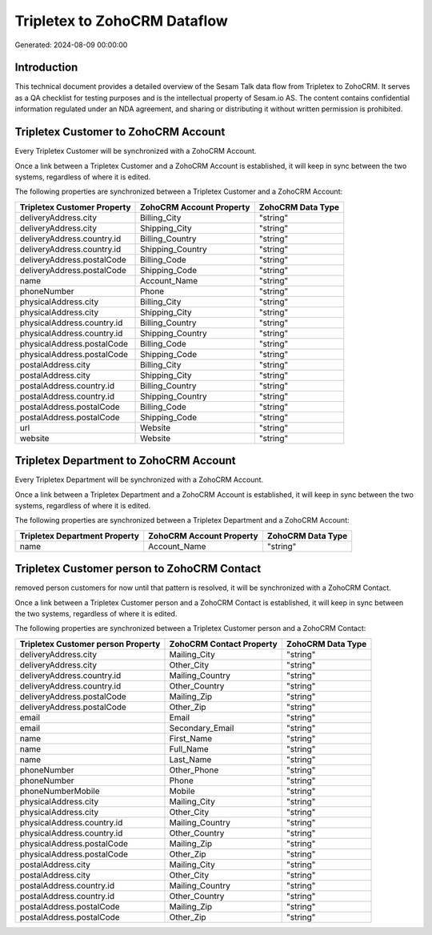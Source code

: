 =============================
Tripletex to ZohoCRM Dataflow
=============================

Generated: 2024-08-09 00:00:00

Introduction
------------

This technical document provides a detailed overview of the Sesam Talk data flow from Tripletex to ZohoCRM. It serves as a QA checklist for testing purposes and is the intellectual property of Sesam.io AS. The content contains confidential information regulated under an NDA agreement, and sharing or distributing it without written permission is prohibited.

Tripletex Customer to ZohoCRM Account
-------------------------------------
Every Tripletex Customer will be synchronized with a ZohoCRM Account.

Once a link between a Tripletex Customer and a ZohoCRM Account is established, it will keep in sync between the two systems, regardless of where it is edited.

The following properties are synchronized between a Tripletex Customer and a ZohoCRM Account:

.. list-table::
   :header-rows: 1

   * - Tripletex Customer Property
     - ZohoCRM Account Property
     - ZohoCRM Data Type
   * - deliveryAddress.city
     - Billing_City
     - "string"
   * - deliveryAddress.city
     - Shipping_City
     - "string"
   * - deliveryAddress.country.id
     - Billing_Country
     - "string"
   * - deliveryAddress.country.id
     - Shipping_Country
     - "string"
   * - deliveryAddress.postalCode
     - Billing_Code
     - "string"
   * - deliveryAddress.postalCode
     - Shipping_Code
     - "string"
   * - name
     - Account_Name
     - "string"
   * - phoneNumber
     - Phone
     - "string"
   * - physicalAddress.city
     - Billing_City
     - "string"
   * - physicalAddress.city
     - Shipping_City
     - "string"
   * - physicalAddress.country.id
     - Billing_Country
     - "string"
   * - physicalAddress.country.id
     - Shipping_Country
     - "string"
   * - physicalAddress.postalCode
     - Billing_Code
     - "string"
   * - physicalAddress.postalCode
     - Shipping_Code
     - "string"
   * - postalAddress.city
     - Billing_City
     - "string"
   * - postalAddress.city
     - Shipping_City
     - "string"
   * - postalAddress.country.id
     - Billing_Country
     - "string"
   * - postalAddress.country.id
     - Shipping_Country
     - "string"
   * - postalAddress.postalCode
     - Billing_Code
     - "string"
   * - postalAddress.postalCode
     - Shipping_Code
     - "string"
   * - url
     - Website
     - "string"
   * - website
     - Website
     - "string"


Tripletex Department to ZohoCRM Account
---------------------------------------
Every Tripletex Department will be synchronized with a ZohoCRM Account.

Once a link between a Tripletex Department and a ZohoCRM Account is established, it will keep in sync between the two systems, regardless of where it is edited.

The following properties are synchronized between a Tripletex Department and a ZohoCRM Account:

.. list-table::
   :header-rows: 1

   * - Tripletex Department Property
     - ZohoCRM Account Property
     - ZohoCRM Data Type
   * - name
     - Account_Name
     - "string"


Tripletex Customer person to ZohoCRM Contact
--------------------------------------------
removed person customers for now until that pattern is resolved, it  will be synchronized with a ZohoCRM Contact.

Once a link between a Tripletex Customer person and a ZohoCRM Contact is established, it will keep in sync between the two systems, regardless of where it is edited.

The following properties are synchronized between a Tripletex Customer person and a ZohoCRM Contact:

.. list-table::
   :header-rows: 1

   * - Tripletex Customer person Property
     - ZohoCRM Contact Property
     - ZohoCRM Data Type
   * - deliveryAddress.city
     - Mailing_City
     - "string"
   * - deliveryAddress.city
     - Other_City
     - "string"
   * - deliveryAddress.country.id
     - Mailing_Country
     - "string"
   * - deliveryAddress.country.id
     - Other_Country
     - "string"
   * - deliveryAddress.postalCode
     - Mailing_Zip
     - "string"
   * - deliveryAddress.postalCode
     - Other_Zip
     - "string"
   * - email
     - Email
     - "string"
   * - email
     - Secondary_Email
     - "string"
   * - name
     - First_Name
     - "string"
   * - name
     - Full_Name
     - "string"
   * - name
     - Last_Name
     - "string"
   * - phoneNumber
     - Other_Phone
     - "string"
   * - phoneNumber
     - Phone
     - "string"
   * - phoneNumberMobile
     - Mobile
     - "string"
   * - physicalAddress.city
     - Mailing_City
     - "string"
   * - physicalAddress.city
     - Other_City
     - "string"
   * - physicalAddress.country.id
     - Mailing_Country
     - "string"
   * - physicalAddress.country.id
     - Other_Country
     - "string"
   * - physicalAddress.postalCode
     - Mailing_Zip
     - "string"
   * - physicalAddress.postalCode
     - Other_Zip
     - "string"
   * - postalAddress.city
     - Mailing_City
     - "string"
   * - postalAddress.city
     - Other_City
     - "string"
   * - postalAddress.country.id
     - Mailing_Country
     - "string"
   * - postalAddress.country.id
     - Other_Country
     - "string"
   * - postalAddress.postalCode
     - Mailing_Zip
     - "string"
   * - postalAddress.postalCode
     - Other_Zip
     - "string"

